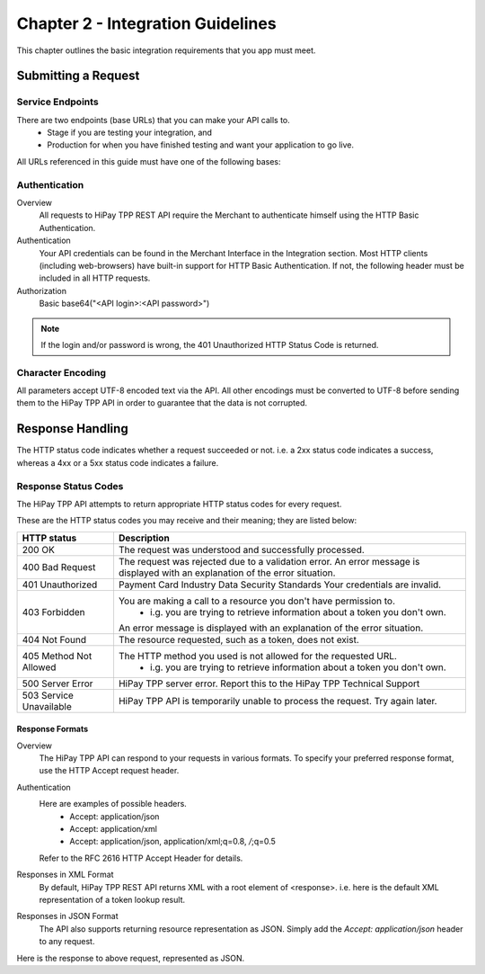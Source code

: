 .. _Chap2-IntegrationGuidelines:

===================================
Chapter 2 - Integration Guidelines
===================================

This chapter outlines the basic integration requirements that you app must meet.

--------------------
Submitting a Request
--------------------

Service Endpoints
==================

There are two endpoints (base URLs) that you can make your API calls to. 
   - Stage if you are testing your integration, and 
   - Production for when you have finished testing and want your application to go live.

All URLs referenced in this guide must have one of the following bases:

.. table:: Table 5 Service endpoints
==============	=====================================================
Environment      Endpoint
============== 	=====================================================
Stage            https://stage-secure-gateway.allopass.com/rest/v1/
-------------- 	-----------------------------------------------------
Production       https://secure-gateway.allopass.com/rest/v1/
==============  ======================================================

Authentication
=============== 

Overview
  All requests to HiPay TPP REST API require the Merchant to authenticate himself using
  the HTTP Basic Authentication.

Authentication
  Your API credentials can be found in the Merchant Interface in the Integration section.
  Most HTTP clients (including web-browsers) have built-in support for HTTP Basic Authentication. 
  If not, the following header must be included in all HTTP requests.

Authorization
  Basic base64("<API login>:<API password>")
 
.. note:: If the login and/or password is wrong, the 401 Unauthorized HTTP Status Code is returned.  
   
Character Encoding
==================    
All parameters accept UTF-8 encoded text via the API.
All other encodings must be converted to UTF-8 before sending them to the HiPay TPP API in order to guarantee that the data is not corrupted.   

--------------------
Response Handling
--------------------
The HTTP status code indicates whether a request succeeded or not.
i.e. a 2xx status code indicates a success, whereas a 4xx or a 5xx status code indicates a failure.

Response Status Codes
=====================
   
The HiPay TPP API attempts to return appropriate HTTP status codes for every request.

These are the HTTP status codes you may receive and their meaning; they are listed below:

.. table:: Table 6 HTTP status codes
=======================  =============================================================================
HTTP status              Description
=======================  =============================================================================
200 OK                   The request was understood and successfully processed.
-----------------------  -----------------------------------------------------------------------------
400 Bad Request          The request was rejected due to a validation error.
                         An error message is displayed with an explanation of the error situation.
-----------------------  -----------------------------------------------------------------------------
401 Unauthorized         Payment Card Industry Data Security Standards
                         Your credentials are invalid.
-----------------------  -----------------------------------------------------------------------------						 
403 Forbidden            You are making a call to a resource you don't have permission to.
                           * i.g. you are trying to retrieve information about a token you don't own.
                         An error message is displayed with an explanation of the error situation.
-----------------------  -----------------------------------------------------------------------------						 
404 Not Found            The resource requested, such as a token, does not exist.
-----------------------  -----------------------------------------------------------------------------
405 Method Not Allowed   The HTTP method you used is not allowed for the requested URL.
                           * i.g. you are trying to retrieve information about a token you don't own. 
-----------------------  -----------------------------------------------------------------------------
500 Server Error         HiPay TPP server error. Report this to the HiPay TPP Technical Support
503 Service Unavailable  HiPay TPP API is temporarily unable to process the request. Try again later.
=======================  =============================================================================


Response Formats
-----------------
Overview
  The HiPay TPP API can respond to your requests in various formats.
  To specify your preferred response format, use the HTTP Accept request header.

Authentication
  Here are examples of possible headers.
    - Accept: application/json
    - Accept: application/xml
    - Accept: application/json, application/xml;q=0.8, */*;q=0.5
  Refer to the RFC 2616 HTTP Accept Header for details.

Responses in XML Format
  By default, HiPay TPP REST API returns XML with a root element of <response>.
  i.e. here is the default XML representation of a token lookup result.
		
.. code-block:: xml
    :linenos:

   	<?xml version="1.0" encoding="UTF-8"?>
   	<response>
   	  <state>completed</state>
   	  <reason/>
   	  <forward_url/>
   	  <test>false</test>
   	  <mid>00035167042</mid>
   	  <attempt_id>2015</attempt_id>
   	  <authorization_code>59351</authorization_code>
   	  ...
   	</response>

Responses in JSON Format
  The API also supports returning resource representation as JSON.
  Simply add the *Accept: application/json* header to any request.

.. code-block:: json
    :linenos:

   	POST /rest/v1/order HTTP/1.1
   	Host: secure-gateway.allopass.com
   	Accept: application/json
   	Connection: close

Here is the response to above request, represented as JSON.

.. code-block:: json
    :linenos:

   	{
   	  "state":"completed",
   	  "reason":"",
   	  "forwardUrl":"",
   	  "test":"false",
   	  "mid":"00035167042",
   	  "attemptId":"1",
   	  "authorizationCode":"59351",
   	  ...
	  }
	
 	
	
	
		
		